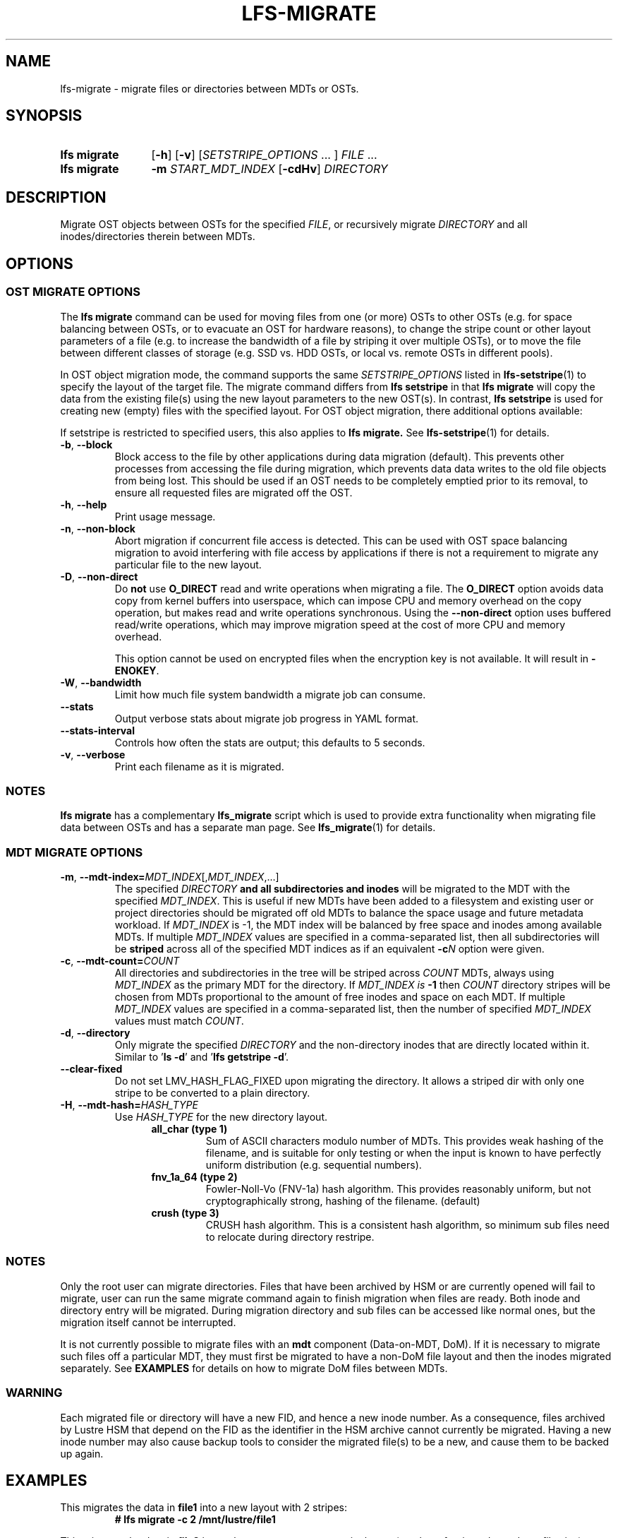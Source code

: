 .TH LFS-MIGRATE 1 2024-08-20 Lustre "Lustre User Utilities"
.SH NAME
lfs-migrate \- migrate files or directories between MDTs or OSTs.
.SH SYNOPSIS
.SY "lfs migrate"
.RB [ -h ]
.RB [ -v ]
.RI [ SETSTRIPE_OPTIONS " ... ]"
.IR FILE " ..."
.SY "lfs migrate"
.B -m
.I START_MDT_INDEX
.RB [ -cdHv ]
.I DIRECTORY
.YS
.SH DESCRIPTION
Migrate OST objects between OSTs for the specified
.IR FILE ,
or recursively migrate
.I DIRECTORY
and all inodes/directories therein between MDTs.
.SH OPTIONS
.SS OST MIGRATE OPTIONS
.P
The
.B lfs migrate
command can be used for moving files from one (or more) OSTs to other
OSTs (e.g. for space balancing between OSTs, or to evacuate an OST for
hardware reasons), to change the stripe count or other layout parameters
of a file (e.g. to increase the bandwidth of a file by striping it over
multiple OSTs), or to move the file between different classes of storage
(e.g. SSD vs. HDD OSTs, or local vs. remote OSTs in different pools).
.P
In OST object migration mode, the command supports the same
.I SETSTRIPE_OPTIONS
listed in
.BR lfs-setstripe (1)
to specify the layout of the target file. The migrate command differs from
.B lfs setstripe
in that
.B lfs migrate
will copy the data from the existing file(s) using the new layout parameters
to the new OST(s). In contrast,
.B lfs setstripe
is used for creating new (empty) files with the specified layout.
For OST object migration, there additional options available:
.PP
If setstripe is restricted to specified users, this also applies to
.B lfs migrate.
See
.BR lfs-setstripe (1)
for details.
.TP
.BR -b ", " --block
Block access to the file by other applications during data migration
(default). This prevents other processes from accessing the file during
migration, which prevents data data writes to the old file objects from
being lost. This should be used if an OST needs to be completely emptied
prior to its removal, to ensure all requested files are migrated off the
OST.
.TP
.BR -h ", " --help
Print usage message.
.TP
.BR -n ", " --non-block
Abort migration if concurrent file access is detected. This can be
used with OST space balancing migration to avoid interfering with file
access by applications if there is not a requirement to migrate any
particular file to the new layout.
.TP
.BR -D ", " --non-direct
Do
.B not
use
.B O_DIRECT
read and write operations when migrating a file. The
.B O_DIRECT
option avoids data copy from kernel buffers into userspace, which can
impose CPU and memory overhead on the copy operation, but makes read and
write operations synchronous. Using the
.B --non-direct
option uses buffered read/write operations, which may improve migration
speed at the cost of more CPU and memory overhead.
.IP
This option cannot be used on encrypted files when the encryption key is not
available. It will result in
.BR -ENOKEY .
.TP
.BR -W ", " --bandwidth
Limit how much file system bandwidth a migrate job can consume.
.TP
.BR --stats
Output verbose stats about migrate job progress in YAML format.
.TP
.BR --stats-interval
Controls how often the stats are output; this defaults to 5 seconds.
.TP
.BR -v ", " --verbose
Print each filename as it is migrated.
.SS NOTES
.B lfs migrate
has a complementary
.B lfs_migrate
script which is used to provide extra functionality when migrating file
data between OSTs and has a separate man page. See
.BR lfs_migrate (1)
for details.
.SS MDT MIGRATE OPTIONS
.TP
.BR -m ", " --mdt-index=\fIMDT_INDEX [, \fIMDT_INDEX ,...]
The specified
.I DIRECTORY
.B and all subdirectories and inodes
will be migrated to the MDT with the specified
.IR MDT_INDEX .
This is useful if new MDTs have been added to a filesystem and existing user or
project directories should be migrated off old MDTs to balance the space usage
and future metadata workload. If
.I MDT_INDEX
is -1, the MDT index will be balanced by free space and inodes among
available MDTs. If multiple
.I MDT_INDEX
values are specified in a comma-separated list, then all
subdirectories will be
.B striped
across all of the specified MDT indices as if an equivalent
.BI -c N
option were given.
.TP
.BR -c ", " --mdt-count=\fICOUNT\fR
All directories and subdirectories in the tree will be striped across
.I COUNT
MDTs, always using
.I MDT_INDEX
as the primary MDT for the directory. If
.I MDT_INDEX is
.B -1
then
.I COUNT
directory stripes will be chosen from MDTs proportional to the amount
of free inodes and space on each MDT. If multiple
.I MDT_INDEX
values are specified in a comma-separated list, then the number of specified
.I MDT_INDEX
values must match
.IR COUNT .
.TP
.BR -d ", " --directory
Only migrate the specified
.I DIRECTORY
and the non-directory inodes that are directly located within it.
Similar to
.RB ' "ls -d" '
and
.RB ' "lfs getstripe -d" '.
.TP
.BR --clear-fixed
Do not set LMV_HASH_FLAG_FIXED upon migrating the directory. It allows a striped dir
with only one stripe to be converted to a plain directory.
.TP
.BR -H ", " --mdt-hash=\fIHASH_TYPE\fR
Use
.I HASH_TYPE
for the new directory layout.
.RS 1.2i
.TP
.B all_char (type 1)
Sum of ASCII characters modulo number of MDTs. This
provides weak hashing of the filename, and is suitable
for only testing or when the input is known to have
perfectly uniform distribution (e.g. sequential numbers).
.TP
.B fnv_1a_64 (type 2)
Fowler-Noll-Vo (FNV-1a) hash algorithm. This provides
reasonably uniform, but not cryptographically strong,
hashing of the filename. (default)
.TP
.B crush (type 3)
CRUSH hash algorithm. This is a consistent hash
algorithm, so minimum sub files need to relocate
during directory restripe.
.RE
.SS NOTES
Only the root user can migrate directories. Files that have been archived by
HSM or are currently opened will fail to migrate, user can run the same migrate
command again to finish migration when files are ready. Both inode and
directory entry will be migrated. During migration directory and sub files can
be accessed like normal ones, but the migration itself cannot be interrupted.
.PP
It is not currently possible to migrate files with an
.B mdt
component (Data-on-MDT, DoM). If it is necessary to migrate such files off
a particular MDT, they must first be migrated to have a non-DoM file layout
and then the inodes migrated separately. See
.B EXAMPLES
for details on how to migrate DoM files between MDTs.
.SS WARNING
Each migrated file or directory will have a new FID, and hence a new inode
number. As a consequence, files archived by Lustre HSM that depend on
the FID as the identifier in the HSM archive cannot currently be migrated.
Having a new inode number may also cause backup tools to consider the
migrated file(s) to be a new, and cause them to be backed up again.
.SH EXAMPLES
This migrates the data in
.B file1
into a new layout with 2 stripes:
.RS
.EX
.B # lfs migrate -c 2 /mnt/lustre/file1
.EE
.RE
.PP
This migrates the data in
.B file2
into a three component composite layout (number of stripes depends on
file size):
.RS
.EX
.B # lfs migrate -E 256M -c 1 -E 16G -c 4 -E eof -c 40 /mnt/lustre/file2
.EE
.RE
.PP
Recursively move the subdirectories and inodes contained in directory
.B remotedir
from its current MDT to MDT0000 and MDT0002. The
.B testremote
directory and all of its subdirectories will be striped across both MDTs:
.RS
.EX
.B # lfs migrate -m 0,2 testremote
.EE
.RE
.PP
Move ./testremote and the first level of sub files from their current MDT
to the MDT with index 0 and 2. Different from above case, the layout of
subdirectories under ./testremote won't be changed:
.RS
.EX
.B # lfs migrate -m 0,2 -d ./testremote
.EE
.RE
.PP
Set a default PFL layout (without any DoM component) on the directory
.BR topdir :
.RS
.EX
.B # lfs setstripe -E 256M -c 1 -E 16G -c 4 -E eof -c 40 topdir
.EE
.RE
then find and migrate all regular files that have an
.B mdt
component to copy the default layout from the specified
.BR topdir :
.RS
.EX
.B # lfs find dir -type f -L mdt -0 | xargs -0 lfs migrate --copy topdir
.EE
.RE
and finally migrate the directory
.B topdir
and all files and subdirectories in that tree to MDT0002. This allows
migrating files with DoM components off an MDT:
.RS
.EX
.B # lfs migrate -m 2 topdir
.EE
.RE
.SH AVAILABILITY
The
.B lfs migrate
command is part of the
.BR lustre (7)
filesystem package since release 2.4.0
.\" lfs_setstripe_migrate added in commit v2_3_63_0-6-gead6f5b2b5)
.SH SEE ALSO
.BR lfs (1),
.BR lfs-getdirstripe (1),
.BR lfs_migrate (1),
.BR lfs-mkdir (1),
.BR lfs-setdirstripe (1),
.BR lfs-setstripe (1),
.BR lctl (8)
